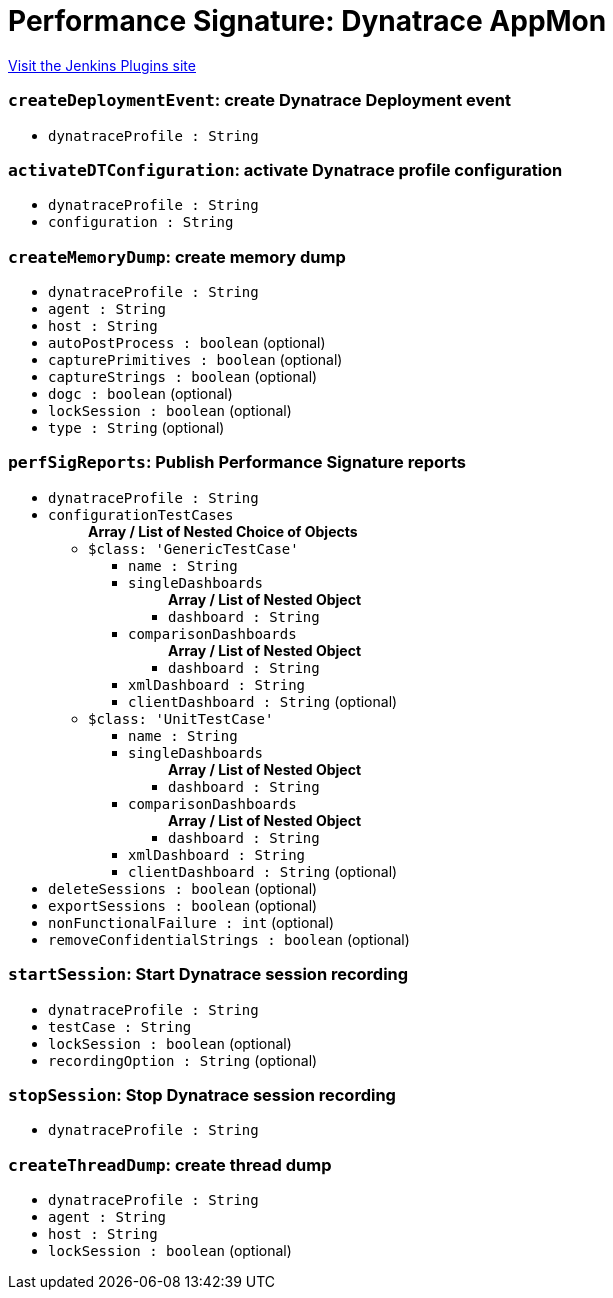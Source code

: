 = Performance Signature: Dynatrace AppMon
:page-layout: pipelinesteps

:notitle:
:description:
:author:
:email: jenkinsci-users@googlegroups.com
:sectanchors:
:toc: left
:compat-mode!:


++++
<a href="https://plugins.jenkins.io/performance-signature-dynatrace">Visit the Jenkins Plugins site</a>
++++


=== `createDeploymentEvent`: create Dynatrace Deployment event
++++
<ul><li><code>dynatraceProfile : String</code>
</li>
</ul>


++++
=== `activateDTConfiguration`: activate Dynatrace profile configuration
++++
<ul><li><code>dynatraceProfile : String</code>
</li>
<li><code>configuration : String</code>
</li>
</ul>


++++
=== `createMemoryDump`: create memory dump
++++
<ul><li><code>dynatraceProfile : String</code>
</li>
<li><code>agent : String</code>
</li>
<li><code>host : String</code>
</li>
<li><code>autoPostProcess : boolean</code> (optional)
</li>
<li><code>capturePrimitives : boolean</code> (optional)
</li>
<li><code>captureStrings : boolean</code> (optional)
</li>
<li><code>dogc : boolean</code> (optional)
</li>
<li><code>lockSession : boolean</code> (optional)
</li>
<li><code>type : String</code> (optional)
</li>
</ul>


++++
=== `perfSigReports`: Publish Performance Signature reports
++++
<ul><li><code>dynatraceProfile : String</code>
</li>
<li><code>configurationTestCases</code>
<ul><b>Array / List of Nested Choice of Objects</b>
<li><code>$class: 'GenericTestCase'</code><div>
<ul><li><code>name : String</code>
</li>
<li><code>singleDashboards</code>
<ul><b>Array / List of Nested Object</b>
<li><code>dashboard : String</code>
</li>
</ul></li>
<li><code>comparisonDashboards</code>
<ul><b>Array / List of Nested Object</b>
<li><code>dashboard : String</code>
</li>
</ul></li>
<li><code>xmlDashboard : String</code>
</li>
<li><code>clientDashboard : String</code> (optional)
</li>
</ul></div></li>
<li><code>$class: 'UnitTestCase'</code><div>
<ul><li><code>name : String</code>
</li>
<li><code>singleDashboards</code>
<ul><b>Array / List of Nested Object</b>
<li><code>dashboard : String</code>
</li>
</ul></li>
<li><code>comparisonDashboards</code>
<ul><b>Array / List of Nested Object</b>
<li><code>dashboard : String</code>
</li>
</ul></li>
<li><code>xmlDashboard : String</code>
</li>
<li><code>clientDashboard : String</code> (optional)
</li>
</ul></div></li>
</ul></li>
<li><code>deleteSessions : boolean</code> (optional)
</li>
<li><code>exportSessions : boolean</code> (optional)
</li>
<li><code>nonFunctionalFailure : int</code> (optional)
</li>
<li><code>removeConfidentialStrings : boolean</code> (optional)
</li>
</ul>


++++
=== `startSession`: Start Dynatrace session recording
++++
<ul><li><code>dynatraceProfile : String</code>
</li>
<li><code>testCase : String</code>
</li>
<li><code>lockSession : boolean</code> (optional)
</li>
<li><code>recordingOption : String</code> (optional)
</li>
</ul>


++++
=== `stopSession`: Stop Dynatrace session recording
++++
<ul><li><code>dynatraceProfile : String</code>
</li>
</ul>


++++
=== `createThreadDump`: create thread dump
++++
<ul><li><code>dynatraceProfile : String</code>
</li>
<li><code>agent : String</code>
</li>
<li><code>host : String</code>
</li>
<li><code>lockSession : boolean</code> (optional)
</li>
</ul>


++++
